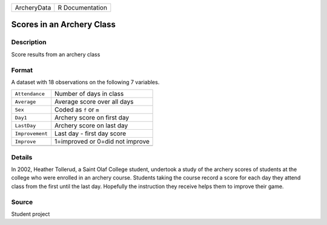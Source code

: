 +-------------+-----------------+
| ArcheryData | R Documentation |
+-------------+-----------------+

Scores in an Archery Class
--------------------------

Description
~~~~~~~~~~~

Score results from an archery class

Format
~~~~~~

A dataset with 18 observations on the following 7 variables.

+-----------------+---------------------------------+
| ``Attendance``  | Number of days in class         |
+-----------------+---------------------------------+
| ``Average``     | Average score over all days     |
+-----------------+---------------------------------+
| ``Sex``         | Coded as ``f`` or ``m``         |
+-----------------+---------------------------------+
| ``Day1``        | Archery score on first day      |
+-----------------+---------------------------------+
| ``LastDay``     | Archery score on last day       |
+-----------------+---------------------------------+
| ``Improvement`` | Last day - first day score      |
+-----------------+---------------------------------+
| ``Improve``     | 1=improved or 0=did not improve |
+-----------------+---------------------------------+
|                 |                                 |
+-----------------+---------------------------------+

Details
~~~~~~~

In 2002, Heather Tollerud, a Saint Olaf College student, undertook a
study of the archery scores of students at the college who were enrolled
in an archery course. Students taking the course record a score for each
day they attend class from the first until the last day. Hopefully the
instruction they receive helps them to improve their game.

Source
~~~~~~

Student project
